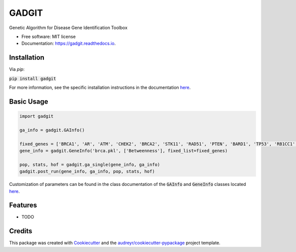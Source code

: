 ======
GADGIT
======


.. image:: https://img.shields.io/pypi/v/gadgit.svg
        :target: https://pypi.python.org/pypi/gadgit

.. image:: https://img.shields.io/travis/Andesha/gadgit.svg
        :target: https://travis-ci.com/Andesha/gadgit

.. image:: https://readthedocs.org/projects/gadgit/badge/?version=latest
        :target: https://gadgit.readthedocs.io/en/latest/?badge=latest
        :alt: Documentation Status




Genetic Algorithm for Disease Gene Identification Toolbox


* Free software: MIT license
* Documentation: https://gadgit.readthedocs.io.


Installation
--------

Via `pip`:

:code:`pip install gadgit`

For more information, see the specific installation instructions in the documentation `here <https://gadgit.readthedocs.io/en/latest/installation.html>`_.

Basic Usage
--------

.. code-block:: python

        import gadgit

        ga_info = gadgit.GAInfo()

        fixed_genes = ['BRCA1', 'AR', 'ATM', 'CHEK2', 'BRCA2', 'STK11', 'RAD51', 'PTEN', 'BARD1', 'TP53', 'RB1CC1', 'NCOA3', 'PIK3CA', 'PPM1D', 'CASP8']
        gene_info = gadgit.GeneInfo('brca.pkl', ['Betweenness'], fixed_list=fixed_genes)
        
        pop, stats, hof = gadgit.ga_single(gene_info, ga_info)
        gadgit.post_run(gene_info, ga_info, pop, stats, hof)

Customization of parameters can be found in the class documentation of the :code:`GAInfo` and :code:`GeneInfo` classes located `here <https://gadgit.readthedocs.io/en/latest/api/gadgit.html#module-gadgit.GAInfo>`_.

Features
--------

* TODO

Credits
-------

This package was created with Cookiecutter_ and the `audreyr/cookiecutter-pypackage`_ project template.

.. _Cookiecutter: https://github.com/audreyr/cookiecutter
.. _`audreyr/cookiecutter-pypackage`: https://github.com/audreyr/cookiecutter-pypackage
